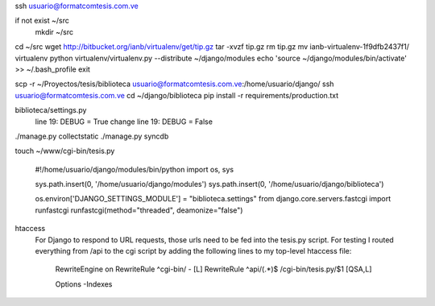 ssh usuario@formatcomtesis.com.ve

if not exist ~/src
	mkdir ~/src

cd ~/src
wget http://bitbucket.org/ianb/virtualenv/get/tip.gz
tar -xvzf tip.gz
rm tip.gz
mv ianb-virtualenv-1f9dfb2437f1/ virtualenv
python virtualenv/virtualenv.py --distribute ~/django/modules
echo 'source ~/django/modules/bin/activate' >> ~/.bash_profile
exit

scp -r ~/Proyectos/tesis/biblioteca usuario@formatcomtesis.com.ve:/home/usuario/django/
ssh usuario@formatcomtesis.com.ve
cd ~/django/biblioteca
pip install -r requirements/production.txt 

biblioteca/settings.py
	line 19: DEBUG = True
	change
	line 19: DEBUG = False

./manage.py collectstatic
./manage.py syncdb

touch ~/www/cgi-bin/tesis.py

	#!/home/usuario/django/modules/bin/python
	import os, sys

	sys.path.insert(0, '/home/usuario/django/modules')
	sys.path.insert(0, '/home/usuario/django/biblioteca')

	os.environ['DJANGO_SETTINGS_MODULE'] = "biblioteca.settings"
	from django.core.servers.fastcgi import runfastcgi
	runfastcgi(method="threaded", deamonize="false")


htaccess
	For Django to respond to URL requests, those urls need to be fed into the tesis.py script.
	For testing I routed everything from /api to the cgi script by adding the following lines 
	to my top-level htaccess file:

		RewriteEngine on
		RewriteRule ^cgi-bin/ - [L]
		RewriteRule ^api/(.*)$ /cgi-bin/tesis.py/$1 [QSA,L]

		Options -Indexes